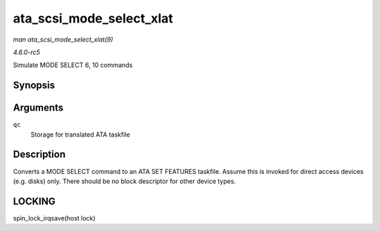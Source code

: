 .. -*- coding: utf-8; mode: rst -*-

.. _API-ata-scsi-mode-select-xlat:

=========================
ata_scsi_mode_select_xlat
=========================

*man ata_scsi_mode_select_xlat(9)*

*4.6.0-rc5*

Simulate MODE SELECT 6, 10 commands


Synopsis
========

.. c:function:: unsigned int ata_scsi_mode_select_xlat( struct ata_queued_cmd * qc )

Arguments
=========

``qc``
    Storage for translated ATA taskfile


Description
===========

Converts a MODE SELECT command to an ATA SET FEATURES taskfile. Assume
this is invoked for direct access devices (e.g. disks) only. There
should be no block descriptor for other device types.


LOCKING
=======

spin_lock_irqsave(host lock)


.. ------------------------------------------------------------------------------
.. This file was automatically converted from DocBook-XML with the dbxml
.. library (https://github.com/return42/sphkerneldoc). The origin XML comes
.. from the linux kernel, refer to:
..
.. * https://github.com/torvalds/linux/tree/master/Documentation/DocBook
.. ------------------------------------------------------------------------------
